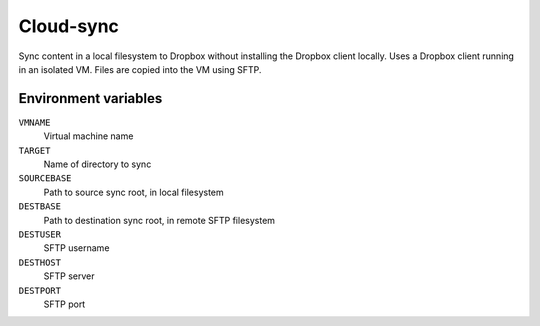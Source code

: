 
==========
Cloud-sync
==========

Sync content in a local filesystem to Dropbox without installing the Dropbox client locally.
Uses a Dropbox client running in an isolated VM.
Files are copied into the VM using SFTP.


Environment variables
=====================

``VMNAME``
    Virtual machine name

``TARGET``
    Name of directory to sync

``SOURCEBASE``
    Path to source sync root, in local filesystem

``DESTBASE``
    Path to destination sync root, in remote SFTP filesystem

``DESTUSER``
    SFTP username

``DESTHOST``
    SFTP server

``DESTPORT``
    SFTP port
